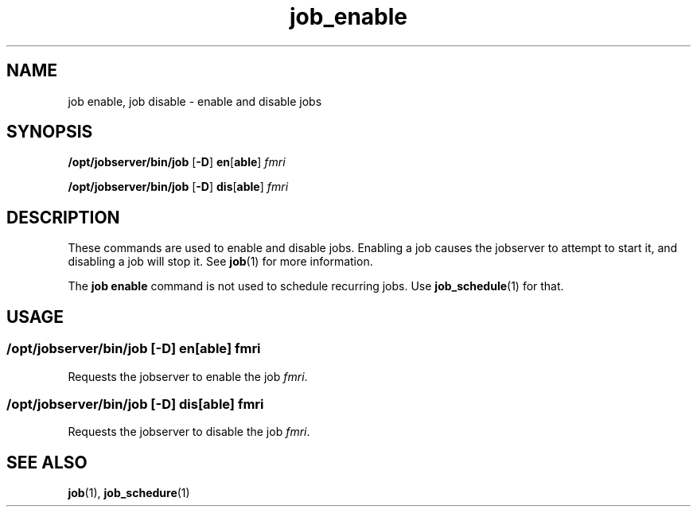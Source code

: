 .TH job_enable 1 "26 Jan 2010" "Jobserver" "User Commands"
.SH NAME
job enable, job disable \- enable and disable jobs
.SH SYNOPSIS
.LP
.nf
\fB/opt/jobserver/bin/job\fR [\fB-D\fR] \fBen\fR[\fBable\fR] \fIfmri\fR
.fi

.nf
\fB/opt/jobserver/bin/job\fR [\fB-D\fR] \fBdis\fR[\fBable\fR] \fIfmri\fR
.fi

.SH DESCRIPTION
.LP
These commands are used to enable and disable jobs.  Enabling a job causes
the jobserver to attempt to start it, and disabling a job will stop it.  See
\fBjob\fR(1) for more information.

.LP
The \fBjob enable\fR command is not used to schedule recurring jobs.  Use
\fBjob_schedule\fR(1) for that.

.SH USAGE
.LP
.SS "\fB/opt/jobserver/bin/job\fR [\fB-D\fR] \fBen\fR[\fBable\fR] \fIfmri\fR"

Requests the jobserver to enable the job \fIfmri\fR.

.LP
.SS "\fB/opt/jobserver/bin/job\fR [\fB-D\fR] \fBdis\fR[\fBable\fR] \fIfmri\fR"
Requests the jobserver to disable the job \fIfmri\fR.

.SH SEE ALSO
\fBjob\fR(1), \fBjob_schedure\fR(1)
